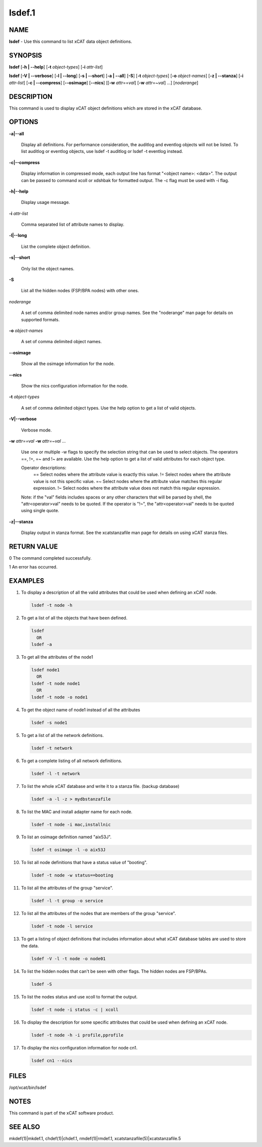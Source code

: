 
#######
lsdef.1
#######

.. highlight:: perl


****
NAME
****


\ **lsdef**\  - Use this command to list xCAT data object definitions.


********
SYNOPSIS
********


\ **lsdef**\  [\ **-h | -**\ **-help**\ ] [\ **-t**\  \ *object-types*\ ] [\ **-i**\  \ *attr-list*\ ]

\ **lsdef**\  [\ **-V | -**\ **-verbose**\ ] [\ **-l | -**\ **-long**\ ] [\ **-s | -**\ **-short**\ ] [\ **-a | -**\ **-all**\ ] [\ **-S**\ ] 
[\ **-t**\  \ *object-types*\ ] [\ **-o**\  \ *object-names*\ ] [\ **-z | -**\ **-stanza**\ ] [\ **-i**\  \ *attr-list*\ ]
[\ **-c | -**\ **-compress**\ ] [\ **-**\ **-osimage**\ ] [\ **-**\ **-nics**\ ] [[\ **-w**\  \ *attr*\ ==\ *val*\ ]
[\ **-w**\  \ *attr*\ =~\ *val*\ ] ...] [\ *noderange*\ ]


***********
DESCRIPTION
***********


This command is used to display xCAT object definitions which are stored
in the xCAT database.


*******
OPTIONS
*******



\ **-a|-**\ **-all**\ 
 
 Display all definitions.
 For performance consideration, the auditlog and eventlog objects will not be listed.
 To list auditlog or eventlog objects, use lsdef -t auditlog or lsdef -t eventlog instead.
 


\ **-c|-**\ **-compress**\ 
 
 Display information in compressed mode, each output line has format "<object name>: <data>".
 The output can be passed to command xcoll or xdshbak for formatted output. 
 The -c flag must be used with -i flag.
 


\ **-h|-**\ **-help**\ 
 
 Display usage message.
 


\ **-i**\  \ *attr-list*\ 
 
 Comma separated list of attribute names to display.
 


\ **-l|-**\ **-long**\ 
 
 List the complete object definition.
 


\ **-s|-**\ **-short**\ 
 
 Only list the object names.
 


\ **-S**\ 
 
 List all the hidden nodes (FSP/BPA nodes) with other ones.
 


\ *noderange*\ 
 
 A set of comma delimited node names and/or group names.
 See the "noderange" man page for details on supported formats.
 


\ **-o**\  \ *object-names*\ 
 
 A set of comma delimited object names.
 


\ **-**\ **-osimage**\ 
 
 Show all the osimage information for the node.
 


\ **-**\ **-nics**\ 
 
 Show the nics configuration information for the node.
 


\ **-t**\  \ *object-types*\ 
 
 A set of comma delimited object types. Use the help option to get a list of valid objects.
 


\ **-V|-**\ **-verbose**\ 
 
 Verbose mode.
 


\ **-w**\  \ *attr==val*\  \ **-w**\  \ *attr=~val*\  ...
 
 Use one or multiple -w flags to specify the selection string that can be used to select objects. The operators ==, !=, =~ and !~ are available. Use the help option to get a list of valid attributes for each object type.
 
 Operator descriptions:
         ==        Select nodes where the attribute value is exactly this value.
         !=        Select nodes where the attribute value is not this specific value.
         =~        Select nodes where the attribute value matches this regular expression.
         !~        Select nodes where the attribute value does not match this regular expression.
 
 Note: if the "val" fields includes spaces or any other characters that will be parsed by shell, the "attr<operator>val" needs to be quoted. If the operator is "!~", the "attr<operator>val" needs to be quoted using single quote.
 


\ **-z|-**\ **-stanza**\ 
 
 Display output in stanza format. See the xcatstanzafile man page for details on using xCAT stanza files.
 



************
RETURN VALUE
************


0 The command completed successfully.

1 An error has occurred.


********
EXAMPLES
********



1.
 
 To display a description of all the valid attributes that could be used
 when defining an xCAT node.
 
 
 .. code-block:: perl
 
   lsdef -t node -h
 
 


2.
 
 To get a list of all the objects that have been defined.
 
 
 .. code-block:: perl
 
   lsdef
     OR
   lsdef -a
 
 


3.
 
 To get all the attributes of the node1
 
 
 .. code-block:: perl
 
   lsdef node1
     OR
   lsdef -t node node1
     OR
   lsdef -t node -o node1
 
 


4.
 
 To get the object name of node1 instead of all the attributes
 
 
 .. code-block:: perl
 
   lsdef -s node1
 
 


5.
 
 To get a list of all the network definitions.
 
 
 .. code-block:: perl
 
   lsdef -t network
 
 


6.
 
 To get a complete listing of all network definitions.
 
 
 .. code-block:: perl
 
   lsdef -l -t network
 
 


7.
 
 To list the whole xCAT database and write it to a stanza file. (backup database)
 
 
 .. code-block:: perl
 
   lsdef -a -l -z > mydbstanzafile
 
 


8.
 
 To list the MAC and install adapter name for each node.
 
 
 .. code-block:: perl
 
   lsdef -t node -i mac,installnic
 
 


9.
 
 To list an osimage definition named "aix53J".
 
 
 .. code-block:: perl
 
   lsdef -t osimage -l -o aix53J
 
 


10.
 
 To list all node definitions that have a status value of "booting".
 
 
 .. code-block:: perl
 
   lsdef -t node -w status==booting
 
 


11.
 
 To list all the attributes of the group "service".
 
 
 .. code-block:: perl
 
   lsdef -l -t group -o service
 
 


12.
 
 To list all the attributes of the nodes that are members of the group "service".
 
 
 .. code-block:: perl
 
   lsdef -t node -l service
 
 


13.
 
 To get a listing of object definitions that includes information about
 what xCAT database tables are used to store the data.
 
 
 .. code-block:: perl
 
   lsdef -V -l -t node -o node01
 
 


14.
 
 To list the hidden nodes that can't be seen with other flags.
 The hidden nodes are FSP/BPAs.
 
 
 .. code-block:: perl
 
   lsdef -S
 
 


15.
 
 To list the nodes status and use xcoll to format the output.
 
 
 .. code-block:: perl
 
   lsdef -t node -i status -c | xcoll
 
 


16.
 
 To display the description for some specific attributes that could be used
 when defining an xCAT node.
 
 
 .. code-block:: perl
 
   lsdef -t node -h -i profile,pprofile
 
 


17.
 
 To display the nics configuration information for node cn1.
 
 
 .. code-block:: perl
 
   lsdef cn1 --nics
 
 



*****
FILES
*****


/opt/xcat/bin/lsdef


*****
NOTES
*****


This command is part of the xCAT software product.


********
SEE ALSO
********


mkdef(1)|mkdef.1, chdef(1)|chdef.1, rmdef(1)|rmdef.1, xcatstanzafile(5)|xcatstanzafile.5

